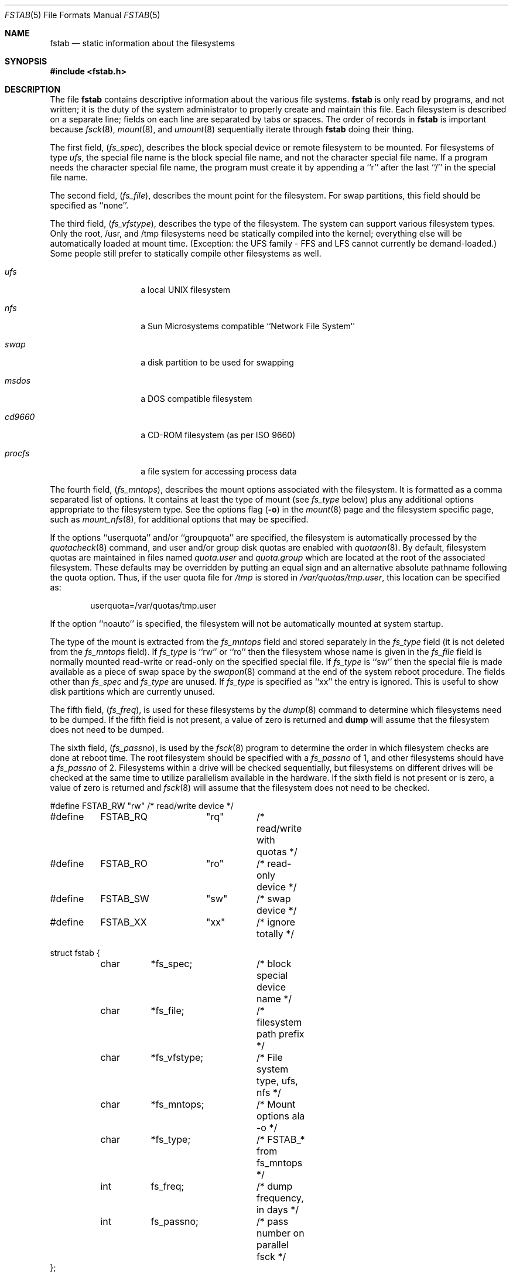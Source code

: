 .\" Copyright (c) 1980, 1989, 1991, 1993
.\"	The Regents of the University of California.  All rights reserved.
.\"
.\" Redistribution and use in source and binary forms, with or without
.\" modification, are permitted provided that the following conditions
.\" are met:
.\" 1. Redistributions of source code must retain the above copyright
.\"    notice, this list of conditions and the following disclaimer.
.\" 2. Redistributions in binary form must reproduce the above copyright
.\"    notice, this list of conditions and the following disclaimer in the
.\"    documentation and/or other materials provided with the distribution.
.\" 3. All advertising materials mentioning features or use of this software
.\"    must display the following acknowledgement:
.\"	This product includes software developed by the University of
.\"	California, Berkeley and its contributors.
.\" 4. Neither the name of the University nor the names of its contributors
.\"    may be used to endorse or promote products derived from this software
.\"    without specific prior written permission.
.\"
.\" THIS SOFTWARE IS PROVIDED BY THE REGENTS AND CONTRIBUTORS ``AS IS'' AND
.\" ANY EXPRESS OR IMPLIED WARRANTIES, INCLUDING, BUT NOT LIMITED TO, THE
.\" IMPLIED WARRANTIES OF MERCHANTABILITY AND FITNESS FOR A PARTICULAR PURPOSE
.\" ARE DISCLAIMED.  IN NO EVENT SHALL THE REGENTS OR CONTRIBUTORS BE LIABLE
.\" FOR ANY DIRECT, INDIRECT, INCIDENTAL, SPECIAL, EXEMPLARY, OR CONSEQUENTIAL
.\" DAMAGES (INCLUDING, BUT NOT LIMITED TO, PROCUREMENT OF SUBSTITUTE GOODS
.\" OR SERVICES; LOSS OF USE, DATA, OR PROFITS; OR BUSINESS INTERRUPTION)
.\" HOWEVER CAUSED AND ON ANY THEORY OF LIABILITY, WHETHER IN CONTRACT, STRICT
.\" LIABILITY, OR TORT (INCLUDING NEGLIGENCE OR OTHERWISE) ARISING IN ANY WAY
.\" OUT OF THE USE OF THIS SOFTWARE, EVEN IF ADVISED OF THE POSSIBILITY OF
.\" SUCH DAMAGE.
.\"
.\"     @(#)fstab.5	8.1 (Berkeley) 6/5/93
.\" $FreeBSD$
.\"
.Dd June 5, 1993
.Dt FSTAB 5
.Os
.Sh NAME
.Nm fstab
.Nd static information about the filesystems
.Sh SYNOPSIS
.Fd #include <fstab.h>
.Sh DESCRIPTION
The file
.Nm
contains descriptive information about the various file
systems.
.Nm
is only read by programs, and not written;
it is the duty of the system administrator to properly create
and maintain this file.
Each filesystem is described on a separate line;
fields on each line are separated by tabs or spaces.
The order of records in
.Nm
is important because
.Xr fsck 8 ,
.Xr mount 8 ,
and
.Xr umount 8
sequentially iterate through
.Nm
doing their thing.
.Pp
The first field,
.Pq Fa fs_spec ,
describes the block special device or
remote filesystem to be mounted.
For filesystems of type
.Em ufs ,
the special file name is the block special file name,
and not the character special file name.
If a program needs the character special file name,
the program must create it by appending a ``r'' after the
last ``/'' in the special file name.
.Pp
The second field,
.Pq Fa fs_file ,
describes the mount point for the filesystem.
For swap partitions, this field should be specified as ``none''.
.Pp
The third field,
.Pq Fa fs_vfstype ,
describes the type of the filesystem.
The system can support various filesystem types.
Only the root, /usr, and /tmp filesystems need be statically
compiled into the kernel;
everything else will be automatically loaded at mount
time.  (Exception: the UFS family - FFS and LFS cannot
currently be demand-loaded.)  Some people still prefer to statically
compile other filesystems as well.
.Bl -tag -width indent -offset indent
.It Em ufs
a local
.Tn UNIX
filesystem
.It Em nfs
a Sun Microsystems compatible ``Network File System''
.It Em swap
a disk partition to be used for swapping
.It Em msdos
a DOS compatible filesystem
.It Em cd9660
a CD-ROM filesystem (as per ISO 9660)
.\" maybe also say Rock Ridge extensions are handled ?
.It Em procfs
a file system for accessing process data
.El
.Pp
The fourth field,
.Pq Fa fs_mntops ,
describes the mount options associated with the filesystem.
It is formatted as a comma separated list of options.
It contains at least the type of mount (see
.Fa fs_type
below) plus any additional options
appropriate to the filesystem type.  See the options flag
.Pq Fl o
in the
.Xr mount 8
page and the filesystem specific page, such as
.Xr mount_nfs 8 ,
for additional options that may be specified.
.Pp
If the options ``userquota'' and/or ``groupquota'' are specified,
the filesystem is automatically processed by the
.Xr quotacheck 8
command, and user and/or group disk quotas are enabled with
.Xr quotaon 8 .
By default,
filesystem quotas are maintained in files named
.Pa quota.user
and
.Pa quota.group
which are located at the root of the associated filesystem.
These defaults may be overridden by putting an equal sign
and an alternative absolute pathname following the quota option.
Thus, if the user quota file for
.Pa /tmp
is stored in
.Pa /var/quotas/tmp.user ,
this location can be specified as:
.Bd -literal -offset indent
userquota=/var/quotas/tmp.user
.Ed
.Pp
If the option ``noauto'' is specified, the filesystem will not be automatically
mounted at system startup.
.Pp
The type of the mount is extracted from the
.Fa fs_mntops
field and stored separately in the
.Fa fs_type
field (it is not deleted from the
.Fa fs_mntops
field).
If
.Fa fs_type
is ``rw'' or ``ro'' then the filesystem whose name is given in the
.Fa fs_file
field is normally mounted read-write or read-only on the
specified special file.
If
.Fa fs_type
is ``sw'' then the special file is made available as a piece of swap
space by the
.Xr swapon 8
command at the end of the system reboot procedure.
The fields other than
.Fa fs_spec
and
.Fa fs_type
are unused.
If
.Fa fs_type
is specified as ``xx'' the entry is ignored.
This is useful to show disk partitions which are currently unused.
.Pp
The fifth field,
.Pq Fa fs_freq ,
is used for these filesystems by the
.Xr dump 8
command to determine which filesystems need to be dumped.
If the fifth field is not present, a value of zero is returned and
.Nm dump
will assume that the filesystem does not need to be dumped.
.Pp
The sixth field,
.Pq Fa fs_passno ,
is used by the
.Xr fsck 8
program to determine the order in which filesystem checks are done
at reboot time.
The root filesystem should be specified with a
.Fa fs_passno
of 1, and other filesystems should have a
.Fa fs_passno
of 2.
Filesystems within a drive will be checked sequentially,
but filesystems on different drives will be checked at the
same time to utilize parallelism available in the hardware.
If the sixth field is not present or is zero,
a value of zero is returned and
.Xr fsck 8
will assume that the filesystem does not need to be checked.
.Bd -literal
#define	FSTAB_RW	"rw"	/* read/write device */
#define	FSTAB_RQ	"rq"	/* read/write with quotas */
#define	FSTAB_RO	"ro"	/* read-only device */
#define	FSTAB_SW	"sw"	/* swap device */
#define	FSTAB_XX	"xx"	/* ignore totally */

struct fstab {
	char	*fs_spec;	/* block special device name */
	char	*fs_file;	/* filesystem path prefix */
	char	*fs_vfstype;	/* File system type, ufs, nfs */
	char	*fs_mntops;	/* Mount options ala -o */
	char	*fs_type;	/* FSTAB_* from fs_mntops */
	int	fs_freq;	/* dump frequency, in days */
	int	fs_passno;	/* pass number on parallel fsck */
};
.Ed
.Pp
The proper way to read records from
.Pa fstab
is to use the routines
.Xr getfsent 3 ,
.Xr getfsspec 3 ,
.Xr getfstype 3 ,
and
.Xr getfsfile 3 .
.Sh FILES
.Bl -tag -width /etc/fstab -compact
.It Pa /etc/fstab
The file
.Nm
resides in
.Pa /etc .
.El
.Sh SEE ALSO
.Xr getfsent 3 ,
.Xr getvfsbyname 3 ,
.Xr dump 8 ,
.Xr fsck 8 ,
.Xr mount 8 ,
.Xr quotacheck 8 ,
.Xr quotaon 8 ,
.Xr swapon 8 ,
.Xr umount 8
.Sh HISTORY
The
.Nm
file format appeared in
.Bx 4.0 .
